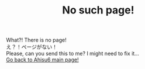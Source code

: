 #+TITLE: No such page!

#+BEGIN_EXPORT html
<div class="engt">What?! There is no page!</div>
<div class="japt">え？！ページがない！</div>
<div class="engt">Please, can you send this to me? I might need to fix it...</div>
<a href="/index.html">Go back to Ahisu6 main page!</a>
#+END_EXPORT


